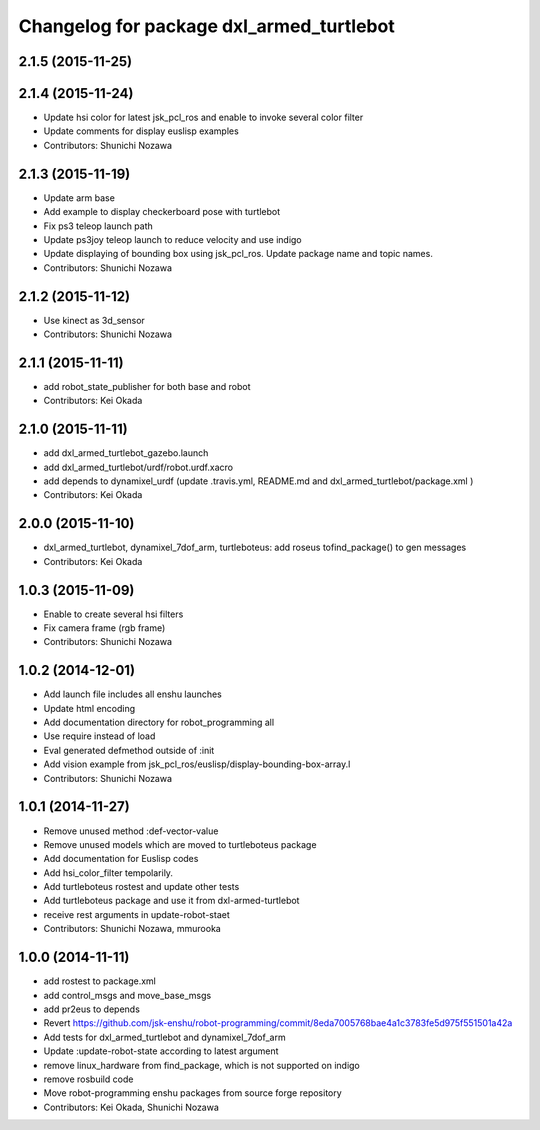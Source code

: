 ^^^^^^^^^^^^^^^^^^^^^^^^^^^^^^^^^^^^^^^^^
Changelog for package dxl_armed_turtlebot
^^^^^^^^^^^^^^^^^^^^^^^^^^^^^^^^^^^^^^^^^

2.1.5 (2015-11-25)
------------------

2.1.4 (2015-11-24)
------------------
* Update hsi color for latest jsk_pcl_ros and enable to invoke several color filter
* Update comments for display euslisp examples
* Contributors: Shunichi Nozawa

2.1.3 (2015-11-19)
------------------
* Update arm base
* Add example to display checkerboard pose with turtlebot
* Fix ps3 teleop launch path
* Update ps3joy teleop launch to reduce velocity and use indigo
* Update displaying of bounding box using jsk_pcl_ros. Update package name and topic names.
* Contributors: Shunichi Nozawa

2.1.2 (2015-11-12)
------------------
* Use kinect as 3d_sensor
* Contributors: Shunichi Nozawa

2.1.1 (2015-11-11)
------------------
* add robot_state_publisher for both base and robot
* Contributors: Kei Okada

2.1.0 (2015-11-11)
------------------
* add dxl_armed_turtlebot_gazebo.launch
* add dxl_armed_turtlebot/urdf/robot.urdf.xacro
* add depends to dynamixel_urdf (update .travis.yml, README.md and dxl_armed_turtlebot/package.xml
  )
* Contributors: Kei Okada

2.0.0 (2015-11-10)
------------------
* dxl_armed_turtlebot, dynamixel_7dof_arm, turtleboteus: add roseus tofind_package() to  gen messages
* Contributors: Kei Okada

1.0.3 (2015-11-09)
------------------
* Enable to create several hsi filters
* Fix camera frame (rgb frame)
* Contributors: Shunichi Nozawa

1.0.2 (2014-12-01)
------------------
* Add launch file includes all enshu launches
* Update html encoding
* Add documentation directory for robot_programming all
* Use require instead of load
* Eval generated defmethod outside of :init
* Add vision example from jsk_pcl_ros/euslisp/display-bounding-box-array.l
* Contributors: Shunichi Nozawa

1.0.1 (2014-11-27)
------------------
* Remove unused method :def-vector-value
* Remove unused models which are moved to turtleboteus package
* Add documentation for Euslisp codes
* Add hsi_color_filter tempolarily.
* Add turtleboteus rostest and update other tests
* Add turtleboteus package and use it from dxl-armed-turtlebot
* receive rest arguments in update-robot-staet
* Contributors: Shunichi Nozawa, mmurooka

1.0.0 (2014-11-11)
------------------
* add rostest to package.xml
* add control_msgs and move_base_msgs
* add pr2eus to depends
* Revert https://github.com/jsk-enshu/robot-programming/commit/8eda7005768bae4a1c3783fe5d975f551501a42a
* Add tests for dxl_armed_turtlebot and dynamixel_7dof_arm
* Update :update-robot-state according to latest argument
* remove linux_hardware from find_package, which is not supported on indigo
* remove rosbuild code
* Move robot-programming enshu packages from source forge repository
* Contributors: Kei Okada, Shunichi Nozawa
